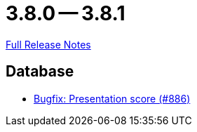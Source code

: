= 3.8.0 -- 3.8.1

link:https://github.com/ls1intum/Artemis/releases/tag/3.8.1[Full Release Notes]

== Database

* link:https://www.github.com/ls1intum/Artemis/commit/fbfc710240e0deb4aa265431f53e07093ea372b9[Bugfix: Presentation score (#886)]


